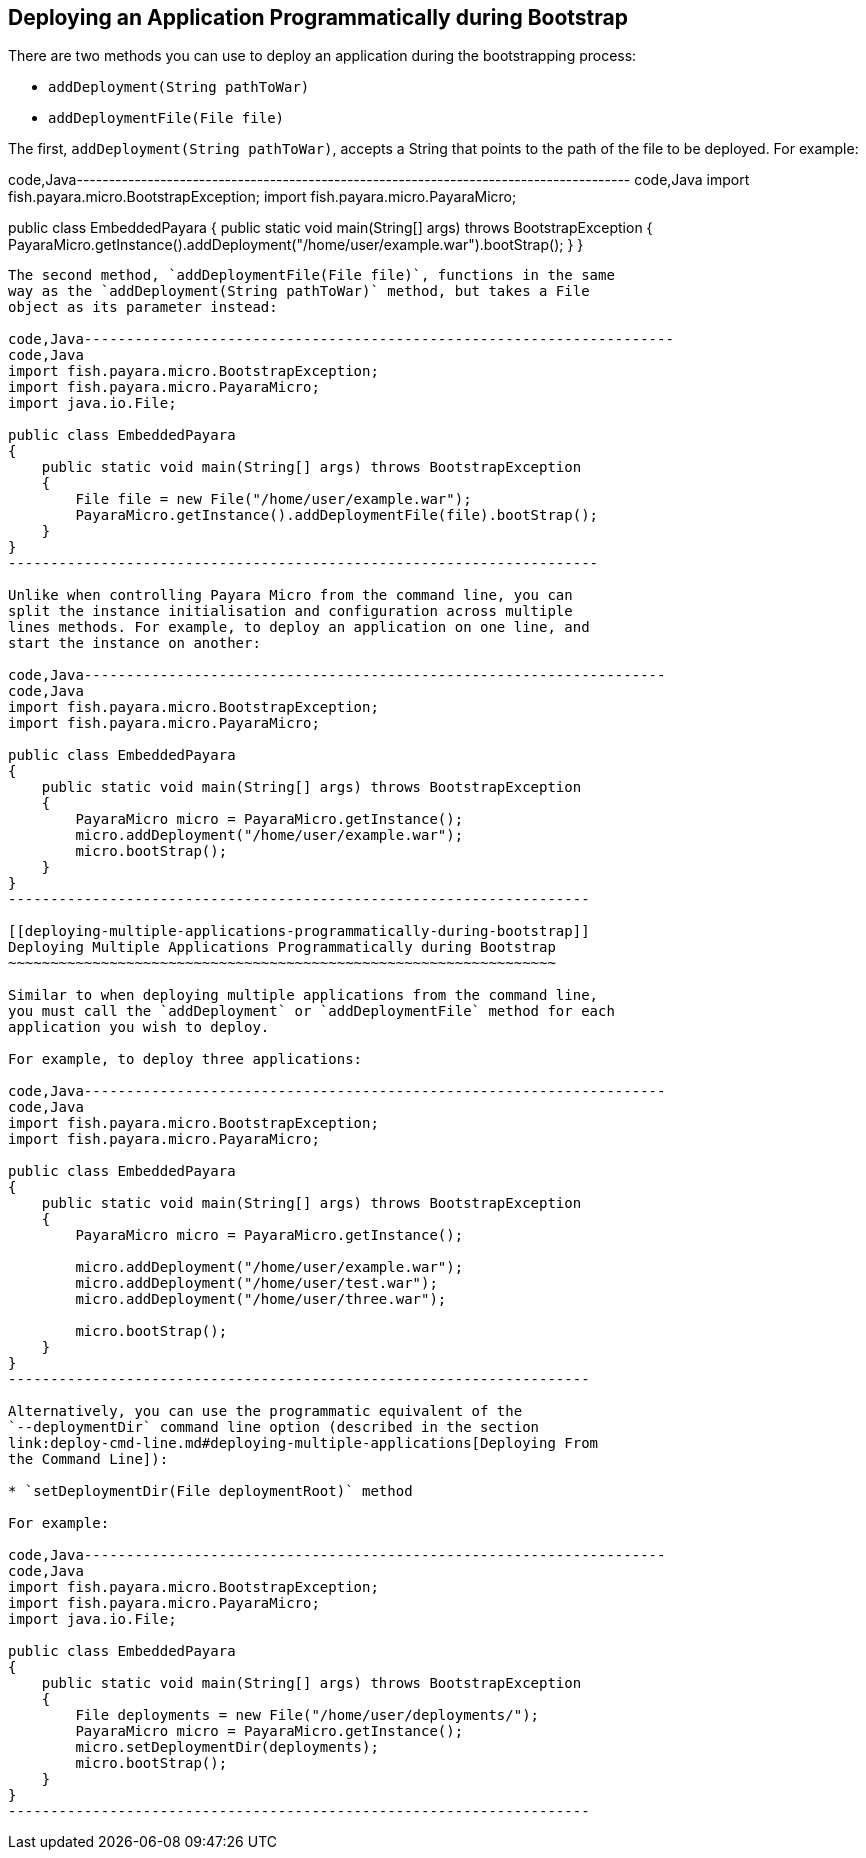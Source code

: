 [[deploying-an-application-programmatically-during-bootstrap]]
Deploying an Application Programmatically during Bootstrap
----------------------------------------------------------

There are two methods you can use to deploy an application during the
bootstrapping process:

* `addDeployment(String pathToWar)`
* `addDeploymentFile(File file)`

The first, `addDeployment(String pathToWar)`, accepts a String that
points to the path of the file to be deployed. For example:

code,Java--------------------------------------------------------------------------------------
code,Java
import fish.payara.micro.BootstrapException;
import fish.payara.micro.PayaraMicro;

public class EmbeddedPayara 
{
    public static void main(String[] args) throws BootstrapException 
    {
        PayaraMicro.getInstance().addDeployment("/home/user/example.war").bootStrap();
    }
}
--------------------------------------------------------------------------------------

The second method, `addDeploymentFile(File file)`, functions in the same
way as the `addDeployment(String pathToWar)` method, but takes a File
object as its parameter instead:

code,Java----------------------------------------------------------------------
code,Java
import fish.payara.micro.BootstrapException;
import fish.payara.micro.PayaraMicro;
import java.io.File;

public class EmbeddedPayara 
{
    public static void main(String[] args) throws BootstrapException 
    {
        File file = new File("/home/user/example.war");
        PayaraMicro.getInstance().addDeploymentFile(file).bootStrap();
    }
}
----------------------------------------------------------------------

Unlike when controlling Payara Micro from the command line, you can
split the instance initialisation and configuration across multiple
lines methods. For example, to deploy an application on one line, and
start the instance on another:

code,Java---------------------------------------------------------------------
code,Java
import fish.payara.micro.BootstrapException;
import fish.payara.micro.PayaraMicro;

public class EmbeddedPayara 
{
    public static void main(String[] args) throws BootstrapException 
    {
        PayaraMicro micro = PayaraMicro.getInstance();
        micro.addDeployment("/home/user/example.war");
        micro.bootStrap();
    }
}
---------------------------------------------------------------------

[[deploying-multiple-applications-programmatically-during-bootstrap]]
Deploying Multiple Applications Programmatically during Bootstrap
~~~~~~~~~~~~~~~~~~~~~~~~~~~~~~~~~~~~~~~~~~~~~~~~~~~~~~~~~~~~~~~~~

Similar to when deploying multiple applications from the command line,
you must call the `addDeployment` or `addDeploymentFile` method for each
application you wish to deploy.

For example, to deploy three applications:

code,Java---------------------------------------------------------------------
code,Java
import fish.payara.micro.BootstrapException;
import fish.payara.micro.PayaraMicro;

public class EmbeddedPayara 
{
    public static void main(String[] args) throws BootstrapException 
    {
        PayaraMicro micro = PayaraMicro.getInstance();
        
        micro.addDeployment("/home/user/example.war");
        micro.addDeployment("/home/user/test.war");
        micro.addDeployment("/home/user/three.war");
        
        micro.bootStrap();
    }
}
---------------------------------------------------------------------

Alternatively, you can use the programmatic equivalent of the
`--deploymentDir` command line option (described in the section
link:deploy-cmd-line.md#deploying-multiple-applications[Deploying From
the Command Line]):

* `setDeploymentDir(File deploymentRoot)` method

For example:

code,Java---------------------------------------------------------------------
code,Java
import fish.payara.micro.BootstrapException;
import fish.payara.micro.PayaraMicro;
import java.io.File;

public class EmbeddedPayara 
{
    public static void main(String[] args) throws BootstrapException 
    {
        File deployments = new File("/home/user/deployments/");
        PayaraMicro micro = PayaraMicro.getInstance();
        micro.setDeploymentDir(deployments);
        micro.bootStrap();
    }
}
---------------------------------------------------------------------
